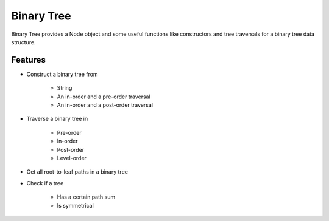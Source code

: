 ===========
Binary Tree
===========

Binary Tree provides a Node object and some useful functions like constructors and tree traversals for a binary tree data structure.

Features
--------
* Construct a binary tree from

    * String
    * An in-order and a pre-order traversal
    * An in-order and a post-order traversal

* Traverse a binary tree in

    * Pre-order
    * In-order
    * Post-order
    * Level-order

* Get all root-to-leaf paths in a binary tree

* Check if a tree

    * Has a certain path sum
    * Is symmetrical




